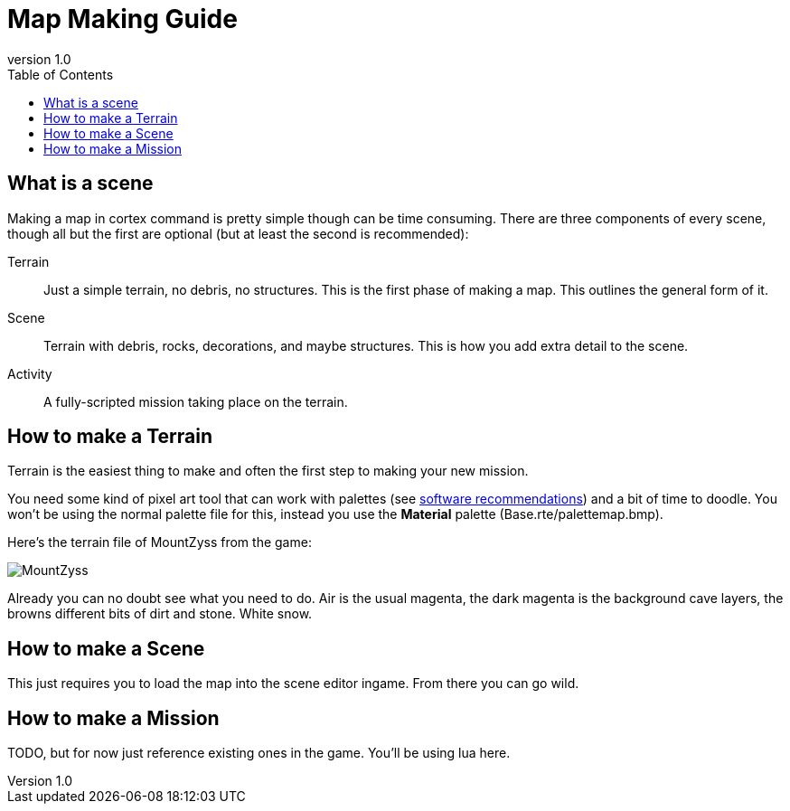 = Map Making Guide
:revnumber: 1.0
:toc:


== What is a scene
Making a map in cortex command is pretty simple though can be time consuming. There are three components of every scene, though all but the first are optional (but at least the second is recommended):

Terrain:::
    Just a simple terrain, no debris, no structures. This is the first phase of making a map. This outlines the general form of it.
Scene:::
    Terrain with debris, rocks, decorations, and maybe structures. This is how you add extra detail to the scene.
Activity:::
    A fully-scripted mission taking place on the terrain.

== How to make a Terrain
Terrain is the easiest thing to make and often the first step to making your new mission.

You need some kind of pixel art tool that can work with palettes (see link:software_recommendations.adoc[software recommendations^])
and a bit of time to doodle. You won't be using the normal palette file for this, instead you use the *Material* palette (Base.rte/palettemap.bmp).

Here's the terrain file of MountZyss from the game:

image::images/MountZyss.png[]

Already you can no doubt see what you need to do. Air is the usual magenta, the dark magenta is the background cave layers, the browns different bits of dirt and stone. White snow.

== How to make a Scene
This just requires you to load the map into the scene editor ingame. From there you can go wild.

== How to make a Mission
TODO, but for now just reference existing ones in the game. You'll be using lua here.